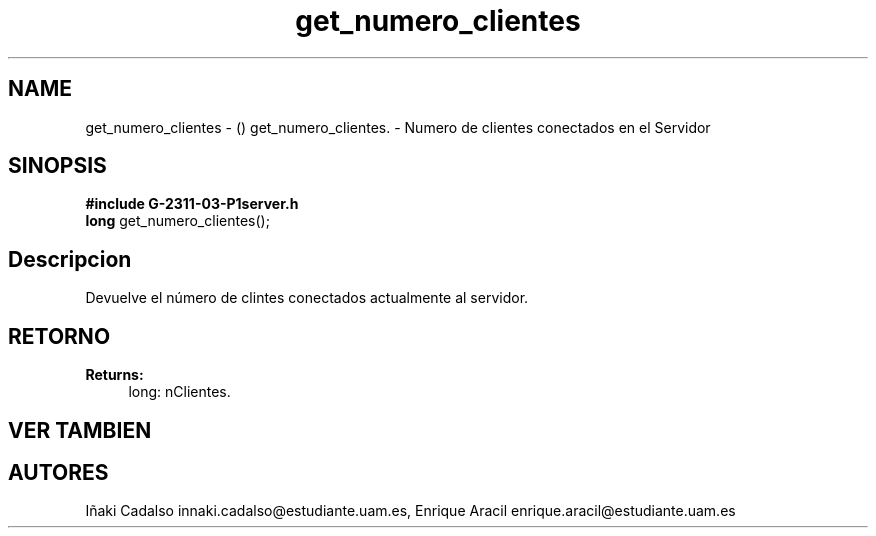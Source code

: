 .TH "get_numero_clientes" 3 "Fri May 5 2017" "G-2311-03-P3" \" -*- nroff -*-
.ad l
.nh
.SH NAME
get_numero_clientes \- () \fB\fP 
get_numero_clientes\&. - Numero de clientes conectados en el Servidor
.SH "SINOPSIS"
.PP
\fB#include\fP \fBG-2311-03-P1server\&.h\fP 
.br
\fBlong\fP get_numero_clientes(); 
.SH "Descripcion"
.PP
Devuelve el número de clintes conectados actualmente al servidor\&. 
.SH "RETORNO"
.PP
\fBReturns:\fP
.RS 4
long: nClientes\&. 
.RE
.PP
.SH "VER TAMBIEN"
.PP
.SH "AUTORES"
.PP
Iñaki Cadalso innaki.cadalso@estudiante.uam.es, Enrique Aracil enrique.aracil@estudiante.uam.es 
